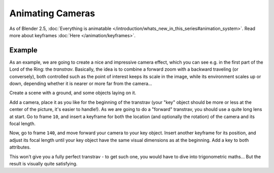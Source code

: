 
..    TODO/Review: {{review|}} .


*****************
Animating Cameras
*****************

As of Blender 2.5, :doc:`Everything is animatable </introduction/whats_new_in_this_series#animation_system>`. Read more about keyframes :doc:`Here </animation/keyframes>`.


Example
=======

As an example, we are going to create a nice and impressive camera effect,
which you can see e.g. in the first part of the Lord of the Ring: the *transtrav*.
Basically, the idea is to combine a forward zoom with a backward traveling (or conversely),
both controlled such as the point of interest keeps its scale in the image,
while its environment scales up or down,
depending whether it is nearer or more far from the camera...

Create a scene with a ground, and some objects laying on it.

Add a camera, place it as you like for the beginning of the transtrav
(your "key" object should be more or less at the center of the picture,
it's easier to handle!). As we are going to do a "forward" transtrav,
you should use a quite long lens at start. Go to frame ``10``,
and insert a keyframe for both the location (and optionally the rotation)
of the camera and its focal length.

Now, go to frame ``140``, and move forward your camera to your key object.
Insert another keyframe for its position, and adjust its focal length until your key object
have the same visual dimensions as at the beginning. Add a key to both attributes.

This won't give you a fully perfect transtrav - to get such one,
you would have to dive into trigonometric maths... But the result is visually quite satisfying.

.. vimeo:: 15837189


